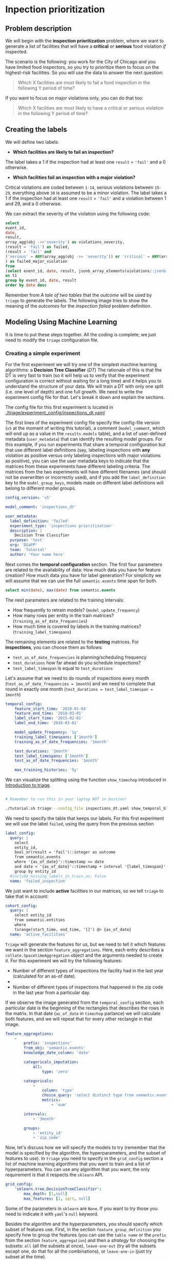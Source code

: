 #+STARTUP: showeverything
#+STARTUP: nohideblocks
#+STARTUP: indent
#+PROPERTY: header-args:sql :engine postgresql
#+PROPERTY: header-args:sql+ :dbhost 0.0.0.0
#+PROPERTY: header-args:sql+ :dbport 5434
#+PROPERTY: header-args:sql+ :dbuser food_user
#+PROPERTY: header-args:sql+ :dbpassword some_password
#+PROPERTY: header-args:sql+ :database food
#+PROPERTY: header-args:sql+ :results table drawer
#+PROPERTY: header-args:ipython   :session :exports both :results raw drawer
#+PROPERTY: header-args:python    :session food_inspections :results output Drawer
#+PROPERTY: header-args:sh  :results verbatim org
# +PROPERTY: header-args:sh+ :prologue exec 2>&1 :epilogue :
#+PROPERTY: header-args:sh+  :dir ..

* Inpection prioritization
** Problem description

 We will begin with the *inspection prioritization* problem, where we want to generate a list of
   facilities that will have a *critical* or *serious* food violation /if/ inspected.

The scenario is the following: you work for the City of Chicago and you have
  limited food inspectors, so you try to prioritize them to focus on the highest-risk
  facilities. So you will use the data to answer the next question:

#+begin_quote
Which X facilities are most likely to fail a food inspection in the
  following Y period of time?
#+end_quote

If you want to focus on major violations only, you can do that too:

#+begin_quote
Which X facilities are most likely to have a critical or serious
  violation in the following Y period of time?
#+end_quote


** Creating the labels

We will define two labels:

- *Which facilities are likely to fail an inspection?*

The label takes a 1 if the inspection had at least one =result= = ='fail'= and a 0 otherwise.

- *Which facilities fail an inspection with a major violation?*

Critical violations are coded between =1-14=, serious violations between
=15-29=, everything above =30= is assumed to be a minor violation.
The label takes a 1 if the inspection had at least one =result= = ='fail'= and a
violation between 1 and 29, and a 0 otherwise.

We can extract the severity of the violation using the
following code:


#+begin_src sql
select
event_id,
date,
result,
array_agg(obj ->>'severity') as violations_severity,
(result = 'fail') as failed,
(result = 'fail' and
('serious' = ANY(array_agg(obj ->> 'severity')) or 'critical' = ANY(array_agg(obj ->> 'severity')))
) as failed_major_violation
from
(select event_id, date, result, jsonb_array_elements(violations::jsonb) as obj from semantic.events limit 20)
as t1
group by event_id, date, result
order by date desc

#+end_src

#+RESULTS:
:RESULTS:
| event_id |       date | result | violations_severity                                       | failed | failed_major_violation |
|---------+------------+--------+----------------------------------------------------------+--------+----------------------|
| 1770568 | 2016-05-11 | pass   | {critical,minor,minor,serious,serious}                   | f      | f                    |
| 1763967 | 2016-05-03 | fail   | {minor,critical,serious,serious,minor,minor,minor,minor} | t      | t                    |
| 1343315 | 2013-06-06 | fail   | {minor,serious,serious,serious,serious,minor}            | t      | t                    |
|  537439 | 2011-06-10 | fail   | {NULL}                                                   | t      | [NULL]               |
:END:

Remember from [[A tale of two tables]] that the /outcome/ will be used by
=triage= to generate the labels. The following image tries to
show the meaning of the /outcomes/ for the /inspection failed/ problem definition.

#+NAME: fig:outcomes-inspections
#+CAPTION: The image shows three facilities and, next to each, a temporal line with 6 days (0-5). Each dot represents an inspection. Green means the facility passed the inspection, and red means it failed. Each facility in the image had two inspections, but only the facility in the middle passed both.
#+ATTR_ORG: :width 600 :height 400
#+ATTR_HTML: :width 600 :height 600
#+ATTR_LATEX: :width 400 :height 300
[[./images/outcomes-inspections.png]]



** Modeling Using Machine Learning

It is time to put these steps together. All the coding is complete;
we just need to modify the =triage= configuration file.

*** Creating a simple experiment

For the first experiment we will try one of the simplest
machine learning algorithms: a *Decision Tree Classifier* (/DT/)
The rationale of this is that the DT is very fast to train (so it will
help us to verify that the experiment configuration is correct without
waiting for a long time) and it helps you
to understand the structure of your data. We will train a DT with only
one split (i.e. one level of depth) and one full growth.
We need to write the experiment config file for that. Let's break it
down and explain the sections.


The config file for this first experiment is located in
[[./triage/experiment_config/inspections_dt.yaml]]


The first lines of the experiment config file specify the
config-file version (=v5= at the moment of writing this tutorial),
a comment (=model_comment=, which will end up as
a value in the =results.models= table), and a list of user-defined
metadata (=user_metadata=) that can identify the
resulting model groups. For this example, if you run experiments that share
a temporal configuration but that use different label definitions
(say, labeling inspections with *any* violation as positive versus
only labeling inspections with major violations as positive),
you can use the user metadata keys to indicate that the matrices
from these experiments have different labeling criteria. The matrices from the
two experiments will have different filenames (and should not be overwritten or
incorrectly used), and if you add the =label_definition= key to
the =model_group_keys=, models made on different label definitions will
belong to different model groups.

#+BEGIN_SRC yaml :tangle ../triage/experiment_config/inspections_dt.yaml
config_version: 'v5'

model_comment: 'inspections_dt'

user_metadata:
  label_definition: 'failed'
  experiment_type: 'inspections prioritization'
  description: |
    Decision Tree Classifier
  purpose: 'test'
  org: 'DSaPP'
  team: 'Tutorial'
  author: 'Your name here'
#+END_SRC

Next comes the *temporal configuration* section. The first four parameters
are related to the availability of data: How much data you have for
feature creation? How much data you have for label generation? For
simplicity we will assume that we can use the full =semantic.events= time
span for both.

#+BEGIN_SRC sql
select min(date), max(date) from semantic.events
#+END_SRC

#+RESULTS:
:RESULTS:
|        min |        max |
|------------+------------|
| 2010-01-04 | 2018-05-21 |
:END:

The next parameters are related to the training intervals:
- How frequently to retrain models? (=model_update_frequency=)
- How many rows per entity in the train matrices?
  (=training_as_of_date_frequencies=)
- How much time is covered by labels in the training matrices? (=training_label_timespans=)

The remaining elements are related to the *testing* matrices.
For *inspections*, you can choose them as follows:

- =test_as_of_date_frequencies= is planning/scheduling frequency
- =test_durations= how far ahead do you schedule inspections?
- =test_label_timespan= is equal to =test_durations=

Let's assume that we need to do rounds of inspections every month
(=test_as_of_date_frequencies = 1month=) and we need to complete that
round in exactly one month (=test_durations = test_label_timespan =
1month=)

#+BEGIN_SRC yaml :tangle ../triage/experiment_config/inspections_dt.yaml
temporal_config:
    feature_start_time: '2010-01-04'
    feature_end_time: '2018-03-01'
    label_start_time: '2015-02-01'
    label_end_time: '2018-03-01'

    model_update_frequency: '1y'
    training_label_timespans: ['1month']
    training_as_of_date_frequencies: '1month'

    test_durations: '1month'
    test_label_timespans: ['1month']
    test_as_of_date_frequencies: '1month'

    max_training_histories: '5y'
#+END_SRC

We can visualize the splitting using the function =show_timechop=
introduced in [[file:triage_intro.org][Introduction to triage]].

#+BEGIN_SRC sh

# Remember to run this in your laptop NOT in bastion!

./tutorial.sh triage --config_file inspections_dt.yaml show_temporal_blocks
#+END_SRC

#+RESULTS:
#+BEGIN_SRC org
Using the config file /triage/experiment_config/inspections_dt.yaml
The output (matrices and models) of this experiment will be stored in triage/output
Using data stored in postgresql://food_user:some_password@food_db/food
The experiment will use any preexisting matrix or model: False
Creating experiment object
Experiment loaded
Generating temporal blocks image
Image stored in:
/triage/output/images/inspections_dt.svg
#+End_src

#+CAPTION: Temporal blocks for inspections_dt experiment
#+ATTR_ORG: :width 600 :height 400
#+ATTR_HTML: :width 800 :height 800
#+ATTR_LATEX: :width 400 :height 300
[[./images/inspections_dt.png]]

We need to specify the table that keeps our labels. For this first
experiment we will use the label =failed=, using the query from the
previous section

#+BEGIN_SRC yaml :tangle ../triage/experiment_config/inspections_dt.yaml
label_config:
  query: |
    select
    entity_id,
    bool_or(result = 'fail')::integer as outcome
    from semantic.events
    where '{as_of_date}'::timestamp <= date
    and date < '{as_of_date}'::timestamp + interval '{label_timespan}'
    group by entity_id
  #include_missing_labels_in_train_as: False
  name: 'failed_inspection'
#+END_SRC

We just want to include *active* facilities in our matrices, so we tell
=triage= to take that in account:

#+BEGIN_SRC yaml :tangle ../triage/experiment_config/inspections_dt.yaml
cohort_config:
  query: |
    select entity_id
    from semantic.entities
    where
    tsrange(start_time, end_time, '[]') @> {as_of_date}
  name: 'active_facilities'
#+END_SRC



=Triage= will generate the features for us, but we need to tell it which features
we want in the section =feature_aggregations=. Here, each entry describes a
=collate.SpacetimeAggregation= object and the
arguments needed to create it. For this experiment we will try the following
features:

- Number of different types of inspections the facility had in the last year
  (calculated for an as-of date).
-
- Number of different types of inspections that happened in the
  zip code in the last year from a particular day.

If we observe the image generated from the =temporal_config= section,
each particular date is the beginning of the rectangles that describes
the rows in the matrix. In that date (=as_of_date= in =timechop= parlance)
we will calculate both features, and we will repeat that for every
other rectangle in that image.

#+BEGIN_SRC yaml :tangle ../triage/experiment_config/inspections_dt.yaml
feature_aggregations:
    -
        prefix: 'inspections'
        from_obj: 'semantic.events'
        knowledge_date_column: 'date'

        categoricals_imputation:
            all:
                type: 'zero'

        categoricals:
            -
                column: 'type'
                choice_query: 'select distinct type from semantic.events where type is not null'
                metrics:
                    - 'sum'

        intervals:
            - '3month'

        groups:
            - 'entity_id'
            - 'zip_code'
#+END_SRC


Now, let's discuss how we will specify the models to try
(remember that the model is specified by the algorithm, the
hyperparameters, and the subset of features to use). In =triage= you
need to specify in the =grid_config= section a list of machine learning
algorithms that you want to train and a list of
hyperparameters. You can use any algorithm that you want; the only
requirement is that it respects the =sklearn= API.


#+BEGIN_SRC yaml :tangle ../triage/experiment_config/inspections_dt.yaml
grid_config:
    'sklearn.tree.DecisionTreeClassifier':
        max_depth: [1,null]
        max_features: [1, sqrt, null]
#+END_SRC

Some of the parameters in =sklearn= are =None=. If you want to try those
you need to indicate it with =yaml='s =null= keyword.

Besides the algorithm and the hyperparameters, you should specify
which subset of features use. First, in the section
=feature_group_definition= you specify how to group the features (you
can use the =table name= or the =prefix= from the section
=feature_aggregation=) and then a /strategy/ for choosing the
subsets: =all= (all the subsets at once), =leave-one-out= (try all the
subsets except one, do that for all the combinations), or =leave-one-in=
(just try subset at the time).


#+BEGIN_SRC yaml :tangle ../triage/experiment_config/inspections_dt.yaml
feature_group_definition:
   prefix: ['inspections']

feature_group_strategies: ['all']
#+END_SRC

In this experiment we will end with *6* model groups ($algorithms (1) \times
hyperparameters combinations (2 \times 3)  \times feature groups (1) \times temporal
combinations (1)$). Also, we will create *12* models (2 per
model group) given that we have 2 temporal blocks (one model per
temporal group).


Finally, we should define wich metrics we care about for evaluating our
model. Here we will concentrate only in =precision= and =recall=.

#+BEGIN_SRC yaml :tangle ../triage/experiment_config/inspections_dt.yaml
scoring:
    sort_seed: 5
    testing_metric_groups:
        -
          metrics: [precision@, recall@]
          thresholds:
            percentiles: [5.0, 10.0]
            top_n: [5, 10, 25]

    training_metric_groups:
      -
        metrics: [accuracy]
      -
        metrics: [precision@, recall@]
        thresholds:
          percentiles: [5.0, 10.0]
          top_n: [5, 10, 25]

#+END_SRC

You should be warned that precision and recall at $k$ in this setting
is kind of ill-defined (because you will end with a lot of =NULL=
labels, remember, only a few of facilities are inspected in each
period).

We will want a *list* of facilities to
be inspected. The length of our list is constrained by our inspection
resources, i.e. the answer to the question /How many facilities can I
inpect in a month?/ In this experiment we are assuming that the
maximum capacity is *25* but we are testing also for a list of length
*5*, and *10* (see =top_n= above).

The execution of the experiments can take a long time, so it is a
good practice to /validate/ the configuration file /before/ running
the model. You don't want to wait for hours (or days) and then
discover that something went wrong.

#+BEGIN_SRC sh
./tutorial.sh triage --config_file inspections_dt.yaml validate
#+END_SRC

#+RESULTS:
#+BEGIN_SRC org
Using the config file /triage/experiment_config/inspections_dt.yaml
The output (matrices and models) of this experiment will be stored in triage/output
Using data stored in postgresql://food_user:some_password@food_db/food
The experiment will utilize any preexisting matrix or model: False
Creating experiment object
Experiment loaded
Validating experiment's configuration
Experiment validation ran to completion with no errors

----TIME SPLIT SUMMARY----

Number of time splits: 3
Split index 0:
            Training as_of_time_range: 2015-02-01 00:00:00 to 2015-12-01 00:00:00 (11 total)
            Testing as_of_time range: 2016-01-01 00:00:00 to 2016-01-01 00:00:00 (1 total)


Split index 1:
            Training as_of_time_range: 2015-02-01 00:00:00 to 2016-12-01 00:00:00 (23 total)
            Testing as_of_time range: 2017-01-01 00:00:00 to 2017-01-01 00:00:00 (1 total)


Split index 2:
            Training as_of_time_range: 2015-02-01 00:00:00 to 2017-12-01 00:00:00 (35 total)
            Testing as_of_time range: 2018-01-01 00:00:00 to 2018-01-01 00:00:00 (1 total)


For more detailed information on your time splits, inspect the experiment `split_definitions` property

           The experiment configuration doesn't contain any obvious errors.
           Any error that occurs from now on, possibly will be related to hit the maximum
           number of columns allowed or collision in
           the column names, both due to PostgreSQL limitations.

The experiment looks in good shape. May the force be with you
#+END_SRC

You can execute the experiment as

#+BEGIN_SRC sh
./tutorial.sh triage --config_file inspections_dt.yaml run
#+END_SRC

#+RESULTS:
#+BEGIN_SRC org
Using the config file /triage/experiment_config/inspections_dt.yaml
The output (matrices and models) of this experiment will be stored in triage/output
Using data stored in postgresql://food_user:some_password@food_db/food
The experiment will utilize any preexisting matrix or model: False
Creating experiment object
Experiment loaded
Executing experiment
Done
Experiment completed in 0:03:17.957022 seconds
#+END_SRC

This will print a lot of output, and if everything is correct it will
create 6 matrices (3 for
training, 3 for testing) in =triage/matrices= and every matrix will be
represented by two files, one with the metadata of the matrix (a
=yaml= file) and one with the actual matrix (the =csv= file).

#+BEGIN_SRC sh :dir /docker:root@tutorial_bastion:/ :results raw drawer
ls /triage/output/matrices | awk -F . '{print $NF}' | sort | uniq -c
#+END_SRC

#+Results:
:RESULTS:
      6 csv
      6 yaml
:END:

=Triage= also will store 18 trained models in =triage/trained_models=:

#+BEGIN_SRC sh :dir /docker:root@tutorial_bastion:/ :results raw drawer
ls /triage/output/trained_models | wc -l
#+END_SRC

#+RESULTS:
:RESULTS:
18
:END:

And it will populate the =results= schema in the database. As
mentioned, we will get =6= /model groups/:

#+BEGIN_SRC sql
select model_group_id, model_type, hyperparameters from model_metadata.model_groups;
#+END_SRC

#+RESULTS:
:RESULTS:
| model_group_id | model_type                           | hyperparameters                           |
|--------------+-------------------------------------+-------------------------------------------|
|            1 | sklearn.tree.DecisionTreeClassifier | {"max_depth": 1, "max_features": 1}         |
|            2 | sklearn.tree.DecisionTreeClassifier | {"max_depth": 1, "max_features": "sqrt"}    |
|            3 | sklearn.tree.DecisionTreeClassifier | {"max_depth": 1, "max_features": null}      |
|            4 | sklearn.tree.DecisionTreeClassifier | {"max_depth": null, "max_features": 1}      |
|            5 | sklearn.tree.DecisionTreeClassifier | {"max_depth": null, "max_features": "sqrt"} |
|            6 | sklearn.tree.DecisionTreeClassifier | {"max_depth": null, "max_features": null}   |
:END:

And =18= /models/:


#+BEGIN_SRC sql
select
model_group_id, model_id, train_end_time
from model_metadata.models
order by model_group_id, train_end_time asc
#+END_SRC

#+RESULTS:
:RESULTS:
| model_group_id | model_id | train_end_time        |
|--------------+---------+---------------------|
|            1 |       1 | 2016-01-01 00:00:00 |
|            1 |       7 | 2017-01-01 00:00:00 |
|            1 |      13 | 2018-01-01 00:00:00 |
|            2 |       2 | 2016-01-01 00:00:00 |
|            2 |       8 | 2017-01-01 00:00:00 |
|            2 |      14 | 2018-01-01 00:00:00 |
|            3 |       3 | 2016-01-01 00:00:00 |
|            3 |       9 | 2017-01-01 00:00:00 |
|            3 |      15 | 2018-01-01 00:00:00 |
|            4 |       4 | 2016-01-01 00:00:00 |
|            4 |      10 | 2017-01-01 00:00:00 |
|            4 |      16 | 2018-01-01 00:00:00 |
|            5 |       5 | 2016-01-01 00:00:00 |
|            5 |      11 | 2017-01-01 00:00:00 |
|            5 |      17 | 2018-01-01 00:00:00 |
|            6 |       6 | 2016-01-01 00:00:00 |
|            6 |      12 | 2017-01-01 00:00:00 |
|            6 |      18 | 2018-01-01 00:00:00 |
:END:

From that last query, you should note that the order in which =triage= trains
the models is from oldest to newest =train_end_time= and
=model_group= , also in ascending order. It will not go to the
next block until all the /models groups/ are trained.

You can check with which matrix the models are trained:

#+NAME: train_info
#+BEGIN_SRC sql
select
model_id, model_group_id, train_end_time,
model_hash, train_matrix_uuid,
ma.num_observations as observations,
ma.lookback_duration as feature_lookback_duration,  ma.feature_start_time
from model_metadata.models as mo
join model_metadata.matrices as ma on train_matrix_uuid = matrix_uuid
order by model_group_id, train_end_time asc
#+End_SRC

#+RESULTS: train_info
:RESULTS:
| model_id | model_group_id | train_end_time        | model_hash                        | train_matrix_uuid                  | observations | feature_lookback_duration | feature_start_time    |
|---------+--------------+---------------------+----------------------------------+----------------------------------+--------------+-------------------------+---------------------|
|       1 |            1 | 2016-01-01 00:00:00 | b8760f6ff91cf67a7e13ddde9a6ebc02 | ff127360d74ed8ec4fcf2bcb21a9ebb4 |        11669 | 5 years                 | 2010-01-04 00:00:00 |
|       7 |            1 | 2017-01-01 00:00:00 | 8b52fd95a5a95de85a0e686eefb9f321 | c03aaa4812cf316a933c9d1da1c9ade6 |        26018 | 5 years                 | 2010-01-04 00:00:00 |
|      13 |            1 | 2018-01-01 00:00:00 | 76e6eafed233e035ebec64802a367f5a | f8cf102711b7162ef7d1780613d52f0d |        39394 | 5 years                 | 2010-01-04 00:00:00 |
|       2 |            2 | 2016-01-01 00:00:00 | 50c082cdcda8032066324d2b512b6ecd | ff127360d74ed8ec4fcf2bcb21a9ebb4 |        11669 | 5 years                 | 2010-01-04 00:00:00 |
|       8 |            2 | 2017-01-01 00:00:00 | dca1e0f675b28dccdb21ccf0b0caa6ff | c03aaa4812cf316a933c9d1da1c9ade6 |        26018 | 5 years                 | 2010-01-04 00:00:00 |
|      14 |            2 | 2018-01-01 00:00:00 | b88f85a042a9291b7c6ba4e4b6ddfc9c | f8cf102711b7162ef7d1780613d52f0d |        39394 | 5 years                 | 2010-01-04 00:00:00 |
|       3 |            3 | 2016-01-01 00:00:00 | 3693b4df0280b6b7f92d843839fb90af | ff127360d74ed8ec4fcf2bcb21a9ebb4 |        11669 | 5 years                 | 2010-01-04 00:00:00 |
|       9 |            3 | 2017-01-01 00:00:00 | df0ba21bb46d690ac9894d5efd28be26 | c03aaa4812cf316a933c9d1da1c9ade6 |        26018 | 5 years                 | 2010-01-04 00:00:00 |
|      15 |            3 | 2018-01-01 00:00:00 | 62d1a0ed5b58c42c2bb062ac35145043 | f8cf102711b7162ef7d1780613d52f0d |        39394 | 5 years                 | 2010-01-04 00:00:00 |
|       4 |            4 | 2016-01-01 00:00:00 | 5a2767ae9d4c0b4c107e86b44700ca88 | ff127360d74ed8ec4fcf2bcb21a9ebb4 |        11669 | 5 years                 | 2010-01-04 00:00:00 |
|      10 |            4 | 2017-01-01 00:00:00 | 845803b72bc3e9f283fc59946b971f24 | c03aaa4812cf316a933c9d1da1c9ade6 |        26018 | 5 years                 | 2010-01-04 00:00:00 |
|      16 |            4 | 2018-01-01 00:00:00 | 4b9c95c7c5d79ab7d427c9c0dea7b96b | f8cf102711b7162ef7d1780613d52f0d |        39394 | 5 years                 | 2010-01-04 00:00:00 |
|       5 |            5 | 2016-01-01 00:00:00 | 2f6dd475af37e7c34ec9db4df177ecfd | ff127360d74ed8ec4fcf2bcb21a9ebb4 |        11669 | 5 years                 | 2010-01-04 00:00:00 |
|      11 |            5 | 2017-01-01 00:00:00 | c0cd05226aca63b1e69c8a684e20f647 | c03aaa4812cf316a933c9d1da1c9ade6 |        26018 | 5 years                 | 2010-01-04 00:00:00 |
|      17 |            5 | 2018-01-01 00:00:00 | b19f971d62806556bb8fb8f32ed38bbb | f8cf102711b7162ef7d1780613d52f0d |        39394 | 5 years                 | 2010-01-04 00:00:00 |
|       6 |            6 | 2016-01-01 00:00:00 | 3c48165e4b8edf45d00030c8835ad423 | ff127360d74ed8ec4fcf2bcb21a9ebb4 |        11669 | 5 years                 | 2010-01-04 00:00:00 |
|      12 |            6 | 2017-01-01 00:00:00 | 4aafe62f79ef54e01d7b9c15640dc7e6 | c03aaa4812cf316a933c9d1da1c9ade6 |        26018 | 5 years                 | 2010-01-04 00:00:00 |
|      18 |            6 | 2018-01-01 00:00:00 | 6663e0c150f5c160f74c722b697dc4bd | f8cf102711b7162ef7d1780613d52f0d |        39394 | 5 years                 | 2010-01-04 00:00:00 |
:END:

As expected, we have three models per model group. Each model was trained
with the matrix indicated in the column =train_matrix_uuid=. This =uuid=
is the file name of the stored matrix. The model itself was
stored under the file named with the =model_hash=.

If you want to see in which matrix the model was /tested/ you need to
run the following query

#+NAME: test_info
#+BEGIN_SRC  sql
select distinct
model_id,
model_group_id, train_end_time,
model_hash,
pr.matrix_uuid as test_matrix_uuid,
ma.num_observations as observations,
ma.lookback_duration as feature_lookback_duration,  ma.feature_start_time
from model_metadata.models as mo
join test_results.predictions as pr using (model_id)
join model_metadata.matrices as ma on pr.matrix_uuid = ma.matrix_uuid
order by model_group_id, train_end_time asc
#+END_SRC

#+RESULTS: test_info
:RESULTS:
| model_id | model_group_id | train_end_time        | model_hash                        | test_matrix_uuid                   | observations | feature_lookback_duration | feature_start_time    |
|---------+--------------+---------------------+----------------------------------+----------------------------------+--------------+-------------------------+---------------------|
|       1 |            1 | 2016-01-01 00:00:00 | b8760f6ff91cf67a7e13ddde9a6ebc02 | 8c9404c0189bd4db3bacc104e37df218 |        18728 | 1 mon                   | 2010-01-04 00:00:00 |
|       7 |            1 | 2017-01-01 00:00:00 | 8b52fd95a5a95de85a0e686eefb9f321 | da117a585bd31867a92921e53fe180e9 |        19401 | 1 mon                   | 2010-01-04 00:00:00 |
|      13 |            1 | 2018-01-01 00:00:00 | 76e6eafed233e035ebec64802a367f5a | e1686b2692789dc808e59d50e2d3a595 |        20171 | 1 mon                   | 2010-01-04 00:00:00 |
|       2 |            2 | 2016-01-01 00:00:00 | 50c082cdcda8032066324d2b512b6ecd | 8c9404c0189bd4db3bacc104e37df218 |        18728 | 1 mon                   | 2010-01-04 00:00:00 |
|       8 |            2 | 2017-01-01 00:00:00 | dca1e0f675b28dccdb21ccf0b0caa6ff | da117a585bd31867a92921e53fe180e9 |        19401 | 1 mon                   | 2010-01-04 00:00:00 |
|      14 |            2 | 2018-01-01 00:00:00 | b88f85a042a9291b7c6ba4e4b6ddfc9c | e1686b2692789dc808e59d50e2d3a595 |        20171 | 1 mon                   | 2010-01-04 00:00:00 |
|       3 |            3 | 2016-01-01 00:00:00 | 3693b4df0280b6b7f92d843839fb90af | 8c9404c0189bd4db3bacc104e37df218 |        18728 | 1 mon                   | 2010-01-04 00:00:00 |
|       9 |            3 | 2017-01-01 00:00:00 | df0ba21bb46d690ac9894d5efd28be26 | da117a585bd31867a92921e53fe180e9 |        19401 | 1 mon                   | 2010-01-04 00:00:00 |
|      15 |            3 | 2018-01-01 00:00:00 | 62d1a0ed5b58c42c2bb062ac35145043 | e1686b2692789dc808e59d50e2d3a595 |        20171 | 1 mon                   | 2010-01-04 00:00:00 |
|       4 |            4 | 2016-01-01 00:00:00 | 5a2767ae9d4c0b4c107e86b44700ca88 | 8c9404c0189bd4db3bacc104e37df218 |        18728 | 1 mon                   | 2010-01-04 00:00:00 |
|      10 |            4 | 2017-01-01 00:00:00 | 845803b72bc3e9f283fc59946b971f24 | da117a585bd31867a92921e53fe180e9 |        19401 | 1 mon                   | 2010-01-04 00:00:00 |
|      16 |            4 | 2018-01-01 00:00:00 | 4b9c95c7c5d79ab7d427c9c0dea7b96b | e1686b2692789dc808e59d50e2d3a595 |        20171 | 1 mon                   | 2010-01-04 00:00:00 |
|       5 |            5 | 2016-01-01 00:00:00 | 2f6dd475af37e7c34ec9db4df177ecfd | 8c9404c0189bd4db3bacc104e37df218 |        18728 | 1 mon                   | 2010-01-04 00:00:00 |
|      11 |            5 | 2017-01-01 00:00:00 | c0cd05226aca63b1e69c8a684e20f647 | da117a585bd31867a92921e53fe180e9 |        19401 | 1 mon                   | 2010-01-04 00:00:00 |
|      17 |            5 | 2018-01-01 00:00:00 | b19f971d62806556bb8fb8f32ed38bbb | e1686b2692789dc808e59d50e2d3a595 |        20171 | 1 mon                   | 2010-01-04 00:00:00 |
|       6 |            6 | 2016-01-01 00:00:00 | 3c48165e4b8edf45d00030c8835ad423 | 8c9404c0189bd4db3bacc104e37df218 |        18728 | 1 mon                   | 2010-01-04 00:00:00 |
|      12 |            6 | 2017-01-01 00:00:00 | 4aafe62f79ef54e01d7b9c15640dc7e6 | da117a585bd31867a92921e53fe180e9 |        19401 | 1 mon                   | 2010-01-04 00:00:00 |
|      18 |            6 | 2018-01-01 00:00:00 | 6663e0c150f5c160f74c722b697dc4bd | e1686b2692789dc808e59d50e2d3a595 |        20171 | 1 mon                   | 2010-01-04 00:00:00 |
:END:

For example, the model =7= was stored as
=/triage/trained_models/= src_sh[:results raw  :export result :dir
/docker:root@tutorial_bastion:/]{psql ${FOOD_DB_URL}  -t -P  format=unaligned  -c 'select model_hash from model_metadata.models where model_id = 7'} 8b52fd95a5a95de85a0e686eefb9f321
using the standard serialization of sklearn models. This model was
trained with the matrix src_sh[:results raw  :export result :dir /docker:root@tutorial_bastion:/]{psql ${FOOD_DB_URL}  -t -P
 format=unaligned  -c 'select train_matrix_uuid from model_metadata.models where model_id = 7'} c03aaa4812cf316a933c9d1da1c9ade6
 stored in the directory =/triage/matrices=.

Model =7= used the following hyperparameters:

#+BEGIN_SRC sql
select
hyperparameters
from model_metadata.models
where model_id = 7
#+END_SRC

#+RESULTS:
:RESULTS:
| hyperparameters                   |
|-----------------------------------|
| {"max_depth": 1, "max_features": 1} |
:END:


We can visualize the model

#+BEGIN_SRC sh
./tutorial.sh triage --config_file inspections_dt.yaml show_model_plot --model 7
#+END_SRC

#+RESULTS:
#+BEGIN_SRC org
Using the config file /triage/experiment_config/inspections_baseline.yaml
The output (matrices and models) of this experiment will be stored in triage/output
Using data stored in postgresql://food_user:some_password@food_db/food
The experiment will utilize any preexisting matrix or model: False
Creating experiment object
Experiment loaded
Generating model image
Plotting tree number 0
Image stored in:
['/triage/output/images/model_7_tree_0.svg']
#+End_src

#+CAPTION: Graphical representation of the trained model no.3: Decision Tree Classifier (max_depth:1, max_features:1)
#+ATTR_ORG: :width 600 :height 400
#+ATTR_HTML: :width 400 :height 300
#+ATTR_LATEX: :width 400 :height 300
[[./images/model_7_tree_0.png]]


We can also get information about the /model group/:

#+BEGIN_SRC sql
select
--model_group_id, model_type,
jsonb_pretty(model_config) as model_config, model_group_id, model_type
from
model_metadata.model_groups
where model_group_id = 1
#+END_SRC

#+RESULTS:
:RESULTS:
| model_config                       | model_group_id | model_type                           |
|-----------------------------------+--------------+-------------------------------------|
| {                                 |              |                                     |
| "state": "active",                |              |                                     |
| "label_name": "failed_inspection",  |              |                                     |
| "cohort_name": "active_facilities", |              |                                     |
| "feature_groups": [                |              |                                     |
| "prefix: inspections"             |              |                                     |
| ],                                |              |                                     |
| "label_timespan": "1month",        |              |                                     |
| "as_of_date_frequency": "1month",    |              |                                     |
| "max_training_history": "5y"        |              |                                     |
| }                                 |            1 | sklearn.tree.DecisionTreeClassifier |
:END:

The features used by that model are:

#+BEGIN_SRC sql
select
unnest(feature_list) as features
from
model_metadata.model_groups
where model_group_id = 1
#+END_SRC

#+RESULTS:
:RESULTS:
| features                                       |
|------------------------------------------------|
| inspections_entity_id_3month_type_canvass_sum        |
| inspections_entity_id_3month_type_complaint_sum      |
| inspections_entity_id_3month_type_consultation_sum   |
| inspections_entity_id_3month_type_food poisoning_sum |
| inspections_entity_id_3month_type_license_sum        |
| inspections_entity_id_3month_type__NULL_sum          |
| inspections_entity_id_3month_type_tag removal_sum    |
| inspections_entity_id_3month_type_task force_sum     |
| inspections_zip_code_3month_type_canvass_sum         |
| inspections_zip_code_3month_type_complaint_sum       |
| inspections_zip_code_3month_type_consultation_sum    |
| inspections_zip_code_3month_type_food poisoning_sum  |
| inspections_zip_code_3month_type_license_sum         |
| inspections_zip_code_3month_type__NULL_sum           |
| inspections_zip_code_3month_type_tag removal_sum     |
| inspections_zip_code_3month_type_task force_sum      |
:END:

Finally, the performance of the model =3=  are:

#+BEGIN_SRC sql
select
model_id,
metric || parameter as metric,
value,
num_labeled_examples,
num_labeled_above_threshold,
num_positive_labels
from test_results.evaluations where model_id = 7
order by num_labeled_above_threshold asc,
metric || parameter
#+END_SRC

#+RESULTS:
:RESULTS:
| model_id | metric            |               value | num_labeled_examples | num_labeled_above_threshold | num_positive_labels |
|---------+-------------------+---------------------+--------------------+--------------------------+-------------------|
|       7 | precision@10_abs   |                 0.0 |               1174 |                        0 |               269 |
|       7 | precision@5_abs    |                 0.0 |               1174 |                        0 |               269 |
|       7 | recall@10_abs      |                 0.0 |               1174 |                        0 |               269 |
|       7 | recall@5_abs       |                 0.0 |               1174 |                        0 |               269 |
|       7 | precision@25_abs   |                 0.0 |               1174 |                        2 |               269 |
|       7 | recall@25_abs      |                 0.0 |               1174 |                        2 |               269 |
|       7 | precision@5.0_pct  |                0.25 |               1174 |                       56 |               269 |
|       7 | recall@5.0_pct     | 0.05204460966542751 |               1174 |                       56 |               269 |
|       7 | precision@10.0_pct |  0.2457627118644068 |               1174 |                      118 |               269 |
|       7 | recall@10.0_pct    | 0.10780669144981413 |               1174 |                      118 |               269 |
:END:

The columns =num_labeled_examples, num_labeled_above_threshold,
num_positive_labels= represent the number of selected entities on the
prediction date that are labeled (there are =1174= entities in the
test matrix with a label (=1= or =0=)), the
number of entities with a positive label above the threshold
(e.g. there is none entities with a positive label in the first 10
entities ordered by score) and the number of entities with positive labels among all the
labeled entities (=269= of =1174=) respectively. In
English, between the /as of date/ (=2017-01-01=) and one month later (until =2017-02-01=) there
were =1174=  facilities *inspected* and =269= of those inspections *failed*.



Let's assume this is our best model. Which 25 facilities does it think we should inspect?

#+BEGIN_SRC sql
select entity_id, as_of_date as marked_to_be_inspected_at,
score, label_value
from test_results.predictions
where model_id = 7
order by score desc
limit 25
#+END_SRC

#+RESULTS:
:RESULTS:
| entity_id | marked_to_be_inspected_at | score | label_value |
|----------+-----------------------+-------+------------|
|        1 | 2017-01-01 00:00:00   |  0.25 | [NULL]     |
|        4 | 2017-01-01 00:00:00   |  0.25 | [NULL]     |
|        2 | 2017-01-01 00:00:00   |  0.25 | [NULL]     |
|        6 | 2017-01-01 00:00:00   |  0.25 | [NULL]     |
|        7 | 2017-01-01 00:00:00   |  0.25 | [NULL]     |
|        8 | 2017-01-01 00:00:00   |  0.25 | [NULL]     |
|        9 | 2017-01-01 00:00:00   |  0.25 | [NULL]     |
|        5 | 2017-01-01 00:00:00   |  0.25 | [NULL]     |
|       11 | 2017-01-01 00:00:00   |  0.25 | [NULL]     |
|       13 | 2017-01-01 00:00:00   |  0.25 | [NULL]     |
|       14 | 2017-01-01 00:00:00   |  0.25 | [NULL]     |
|       15 | 2017-01-01 00:00:00   |  0.25 | [NULL]     |
|       16 | 2017-01-01 00:00:00   |  0.25 | [NULL]     |
|       19 | 2017-01-01 00:00:00   |  0.25 | [NULL]     |
|       20 | 2017-01-01 00:00:00   |  0.25 | [NULL]     |
|       21 | 2017-01-01 00:00:00   |  0.25 | [NULL]     |
|       10 | 2017-01-01 00:00:00   |  0.25 | [NULL]     |
|       23 | 2017-01-01 00:00:00   |  0.25 | [NULL]     |
|       25 | 2017-01-01 00:00:00   |  0.25 | [NULL]     |
|       27 | 2017-01-01 00:00:00   |  0.25 | [NULL]     |
|       28 | 2017-01-01 00:00:00   |  0.25 | [NULL]     |
|       29 | 2017-01-01 00:00:00   |  0.25 | [NULL]     |
|       30 | 2017-01-01 00:00:00   |  0.25 | [NULL]     |
|       31 | 2017-01-01 00:00:00   |  0.25 | [NULL]     |
|       32 | 2017-01-01 00:00:00   |  0.25 | [NULL]     |
:END:

*** Defining a baseline

As a second step, lets do an experiment that defines our
/baseline/. To achieve this, we will use a similar experiment
config file with the following changes:

#+BEGIN_EXAMPLE yaml
model_comment: 'inspections_baseline'

user_metadata:
  label_definition: 'failed'
  experiment_type: 'inspections prioritization'
  description: |
    Baseline calculation
  purpose: 'baseline'
  org: 'DSaPP'
  team: 'Tutorial'
  author: 'Your name here'

grid_config:
    'sklearn.dummy.DummyClassifier':
        strategy: [prior,uniform, most_frequent]

model_group_keys:
    - 'label_definition'
    - 'experiment_type'
    - 'purpose'
#+END_EXAMPLE

The complete file is in [[./triage/experiment_config/inspections_baseline.yaml][triage/experiment_config/inspections_baseline.yaml]].

If we execute this experiment, we will get 3 more model groups (one
for each strategy) and 6 corresponding models (2 per
model group).

#+BEGIN_SRC sh
./tutorial.sh triage --config_file inspections_baseline.yaml validate
#+END_SRC

#+RESULTS:
#+BEGIN_SRC org
Using the config file /triage/experiment_config/inspections_baseline.yaml
The output (matrices and models) of this experiment will be stored in triage/output
Using data stored in postgresql://food_user:some_password@food_db/food
The experiment will utilize any preexisting matrix or model: False
Creating experiment object
Experiment loaded
Validating experiment's configuration
Experiment validation ran to completion with no errors

----TIME SPLIT SUMMARY----

Number of time splits: 3
Split index 0:
            Training as_of_time_range: 2015-02-01 00:00:00 to 2015-12-01 00:00:00 (11 total)
            Testing as_of_time range: 2016-01-01 00:00:00 to 2016-01-01 00:00:00 (1 total)


Split index 1:
            Training as_of_time_range: 2015-02-01 00:00:00 to 2016-12-01 00:00:00 (23 total)
            Testing as_of_time range: 2017-01-01 00:00:00 to 2017-01-01 00:00:00 (1 total)


Split index 2:
            Training as_of_time_range: 2015-02-01 00:00:00 to 2017-12-01 00:00:00 (35 total)
            Testing as_of_time range: 2018-01-01 00:00:00 to 2018-01-01 00:00:00 (1 total)


For more detailed information on your time splits, inspect the experiment `split_definitions` property

           The experiment configuration doesn't contain any obvious errors.
           Any error that occurs from now on, possibly will be related to hit the maximum
           number of columns allowed or collision in
           the column names, both due to PostgreSQL limitations.

The experiment looks in good shape. May the force be with you
#+END_SRC

You can execute the experiment like this:

#+BEGIN_SRC sh
./tutorial.sh triage --config_file inspections_baseline.yaml run
#+END_SRC

#+RESULTS:
#+BEGIN_SRC org
Using the config file /triage/experiment_config/inspections_baseline.yaml
The output (matrices and models) of this experiment will be stored in triage/output
Using data stored in postgresql://food_user:some_password@food_db/food
The experiment will utilize any preexisting matrix or model: False
Creating experiment object
Experiment loaded
Executing experiment
Done
Experiment completed in 0:01:08.273220 seconds
#+END_SRC

After the experiment finishes, you will get 3 new =model_groups= (1 per strategy)

#+BEGIN_SRC sql
select model_group_id, model_type, hyperparameters
from model_metadata.model_groups;
#+END_SRC

#+RESULTS:
:RESULTS:
| model_group_id | model_type                           | hyperparameters                           |
|--------------+-------------------------------------+-------------------------------------------|
|            1 | sklearn.tree.DecisionTreeClassifier | {"max_depth": 1, "max_features": 1}         |
|            2 | sklearn.tree.DecisionTreeClassifier | {"max_depth": 1, "max_features": "sqrt"}    |
|            3 | sklearn.tree.DecisionTreeClassifier | {"max_depth": 1, "max_features": null}      |
|            4 | sklearn.tree.DecisionTreeClassifier | {"max_depth": null, "max_features": 1}      |
|            5 | sklearn.tree.DecisionTreeClassifier | {"max_depth": null, "max_features": "sqrt"} |
|            6 | sklearn.tree.DecisionTreeClassifier | {"max_depth": null, "max_features": null}   |
|            7 | sklearn.dummy.DummyClassifier       | {"strategy": "prior"}                     |
|            8 | sklearn.dummy.DummyClassifier       | {"strategy": "uniform"}                   |
|            9 | sklearn.dummy.DummyClassifier       | {"strategy": "most_frequent"}              |
:END:

#+BEGIN_SRC sql

with baseline as (
select model_id, model_group_id
from model_metadata.models
where model_type ~ 'DummyClassifier'
)

select
model_group_id, model_id, metric || parameter as metric,
value
from test_results.evaluations
inner join baseline using(model_id)
where
metric || parameter = 'precision@25_abs'
order by metric || parameter, model_id
#+END_SRC

#+RESULTS:
:RESULTS:
| model_group_id | model_id | metric          | value |
|--------------+---------+-----------------+-------|
|            7 |      19 | precision@25_abs |   0.0 |
|            8 |      20 | precision@25_abs |   0.0 |
|            9 |      21 | precision@25_abs |   0.0 |
|            7 |      22 | precision@25_abs |   0.0 |
|            8 |      23 | precision@25_abs |   0.0 |
|            9 |      24 | precision@25_abs |   0.0 |
|            7 |      25 | precision@25_abs |   0.5 |
|            8 |      26 | precision@25_abs |   0.5 |
|            9 |      27 | precision@25_abs |   0.5 |
:END:


*** A more advanced experiment

Ok, let's add a more complete experiment. First the usual generalities.
Note that we change =experiment_type=

#+BEGIN_SRC yaml :tangle ../triage/experiment_config/inspections_label_failed_01.yaml
config_version: 'v5'

model_comment: 'inspections'

user_metadata:
  label_definition: 'failed'
  experiment_type: 'inspections prioritization'
  description: |
    First experiment
  purpose: 'development'
  org: 'DSaPP'
  team: 'Tutorial'
  author: 'Your name here'
#+END_SRC

As before, =triage= needs special tables that specify /outcomes/ (that is, call
=events_table=) and /states/. These are the
same; we didn't change anything.

#+BEGIN_SRC yaml :tangle ../triage/experiment_config/inspections_label_failed_01.yaml
label_config:
  query: |
    select
    entity_id,
    bool_or(result = 'fail')::integer as outcome
    from semantic.events
    where '{as_of_date}'::timestamp <= date
    and date < '{as_of_date}'::timestamp + interval '{label_timespan}'
    group by entity_id
  #include_missing_labels_in_train_as: False
  name: 'failed_inspection'

cohort_config:
  query: |
    select entity_id
    from semantic.entities
    where
    tsrange(start_time, end_time, '[]') @> {as_of_date}
  name: 'active_facilities'
#+END_SRC

Neither to the temporal configuration:

#+BEGIN_SRC  yaml :tangle ../triage/experiment_config/inspections_label_failed_01.yaml
temporal_config:
    feature_start_time: '2010-01-04'
    feature_end_time: '2018-03-01'
    label_start_time: '2015-02-01'
    label_end_time: '2018-03-01'

    model_update_frequency: '1y'
    training_label_timespans: ['1month']
    training_as_of_date_frequencies: '1month'

    test_durations: '1month'
    test_label_timespans: ['1y'] #
    test_as_of_date_frequencies: '1month'

    max_training_histories: '10y'
#+END_SRC

#+BEGIN_SRC sh
./tutorial.sh triage --config_file inspections_label_failed_01.yaml show_temporal_blocks
#+END_SRC

#+RESULTS:
#+BEGIN_SRC org
Using the config file /triage/experiment_config/inspections_label_failed_01.yaml
The output (matrices and models) of this experiment will be stored in triage/output
Using data stored in postgresql://food_user:some_password@food_db/food
The experiment will utilize any preexisting matrix or model: False
Creating experiment object
Experiment loaded
Generating temporal blocks image
Image stored in:
/triage/output/images/inspections.svg
#+End_src

#+CAPTION: Temporal blocks for inspections experiment. The label is a failed inspection in the next month.
#+ATTR_ORG: :width 600 :height 400
#+ATTR_HTML: :width 800 :height 800
#+ATTR_LATEX: :width 400 :height 300
[[./images/inspections.png]]

The first big change is that we are adding 3 more /features groups/:
=inspections= (we already use this), =risks=, and =results=. Remember
that all this refers to events in the past, i.e. /How many times the facility was marked with high risk in the previous 3 Months?/,
/What is the average rate of failed inspections in the previous year?/

#+BEGIN_SRC yaml :tangle ../triage/experiment_config/inspections_label_failed_01.yaml
feature_aggregations:
    -
        prefix: 'inspections'
        from_obj: 'semantic.events'
        knowledge_date_column: 'date'

        categoricals_imputation:
            all:
                type: 'zero'

        categoricals:
            -
                column: 'type'
                choice_query: 'select distinct type from semantic.events'
                metrics:
                    - 'sum'
                    - 'avg'

        intervals:
            - '2y'
            - '1y'
            - '6month'
            - '3month'

        groups:
            - 'entity_id'
            - 'zip_code'

    -
        prefix: 'risks'
        from_obj: 'semantic.events'
        knowledge_date_column: 'date'

        categoricals_imputation:
            all:
                type: 'zero'

        categoricals:
            -
                column: 'risk'
                choice_query: 'select distinct risk from semantic.events'
                metrics:
                    - 'sum'
                    - 'avg'

        intervals:
            - '2y'
            - '1y'
            - '6month'
            - '3month'

        groups:
            - 'entity_id'
            - 'zip_code'
            - 'facility_type'


    -
        prefix: 'results'
        from_obj: 'semantic.events'
        knowledge_date_column: 'date'

        categoricals_imputation:
            all:
                type: 'zero'

        categoricals:
            -
                column: 'result'
                choice_query: 'select distinct result from semantic.events'
                metrics:
                    - 'sum'
                    - 'avg'

        intervals:
            - '2y'
            - '1y'
            - '6month'
            - '3month'

        groups:
            - 'entity_id'
            - 'zip_code'
            - 'facility_type'

#+END_Src

We want to use all the features groups
(=feature_group_definition=). The training will be made on matrices
with =all= the feature groups, then leaving one feature group out at a time,
=leave-one-out= (i.e. one model with =inspections= and =results=, another with
=inspections= and =risks=, and another with =results= and =risks), and finally
leaving one feature group in at a time (i.e. a model with =inspections= only,
another with =results= only, and a third with =risks= only).

#+BEGIN_SRC yaml :tangle ../triage/experiment_config/inspections_label_failed_01.yaml
feature_group_definition:
   prefix: ['inspections', 'results', 'risks']

feature_group_strategies: ['all', 'leave-one-in', 'leave-one-out']
#+END_SRC

Finally, we will try a =RandomForestClassifier=:


#+BEGIN_SRC yaml :tangle ../triage/experiment_config/inspections_label_failed_01.yaml
grid_config:
    'sklearn.ensemble.RandomForestClassifier':
        max_features: ['sqrt']
        criterion: ['gini']
        n_estimators: [1000]
        min_samples_leaf: [1]
        min_samples_split: [50]
        class_weight: ['balanced']

scoring:
    sort_seed: 1234
    testing_metric_groups:
        -
            metrics: ['precision@', 'recall@']
            thresholds:
                percentiles: [1.0, 2.0, 5.0, 10.0, 25.0, 50.0, 75.0, 95.0, 100.0]
                top_n: [5, 10, 25, 50, 75, 100, 150, 200, 300, 500, 1000, 2000]
    training_metric_groups:
      -
        metrics: [accuracy]
      -
        metrics: [precision@, recall@]
        thresholds:
          percentiles: [1.0, 2.0, 5.0, 10.0, 25.0, 50.0, 75.0, 95.0, 100.0]
          top_n: [5, 10, 25, 50, 75, 100, 150, 200, 300, 500, 1000, 2000]
#+END_SRC


#+BEGIN_SRC sh
./tutorial.sh triage --config_file inspections_label_failed_01.yaml validate
#+END_SRC

#+RESULTS:
#+BEGIN_SRC org
Using the config file /triage/experiment_config/inspections_label_failed_01.yaml
The output (matrices and models) of this experiment will be stored in triage/output
Using data stored in postgresql://food_user:some_password@food_db/food
The experiment will utilize any preexisting matrix or model: False
Creating experiment object
Experiment loaded
Validating experiment's configuration
Experiment validation ran to completion with no errors

----TIME SPLIT SUMMARY----

Number of time splits: 2
Split index 0:
            Training as_of_time_range: 2015-02-01 00:00:00 to 2016-01-01 00:00:00 (12 total)
            Testing as_of_time range: 2016-02-01 00:00:00 to 2016-02-01 00:00:00 (1 total)


Split index 1:
            Training as_of_time_range: 2015-02-01 00:00:00 to 2017-01-01 00:00:00 (24 total)
            Testing as_of_time range: 2017-02-01 00:00:00 to 2017-02-01 00:00:00 (1 total)


For more detailed information on your time splits, inspect the experiment `split_definitions` property

           The experiment configuration doesn't contain any obvious errors.
           Any error that occurs from now on, possibly will be related to hit the maximum
           number of columns allowed or collision in
           the column names, both due to PostgreSQL limitations.

The experiment looks in good shape. May the force be with you!
#+END_SRC

You can execute the experiment with

#+BEGIN_SRC sh
./tutorial.sh triage --config_file inspections_label_failed_01.yaml run
#+END_SRC

This will take a looooong time to run.

Well, now we have a lot of models. How can you pick the best one?
We will show you when we model /Early Warning/.
